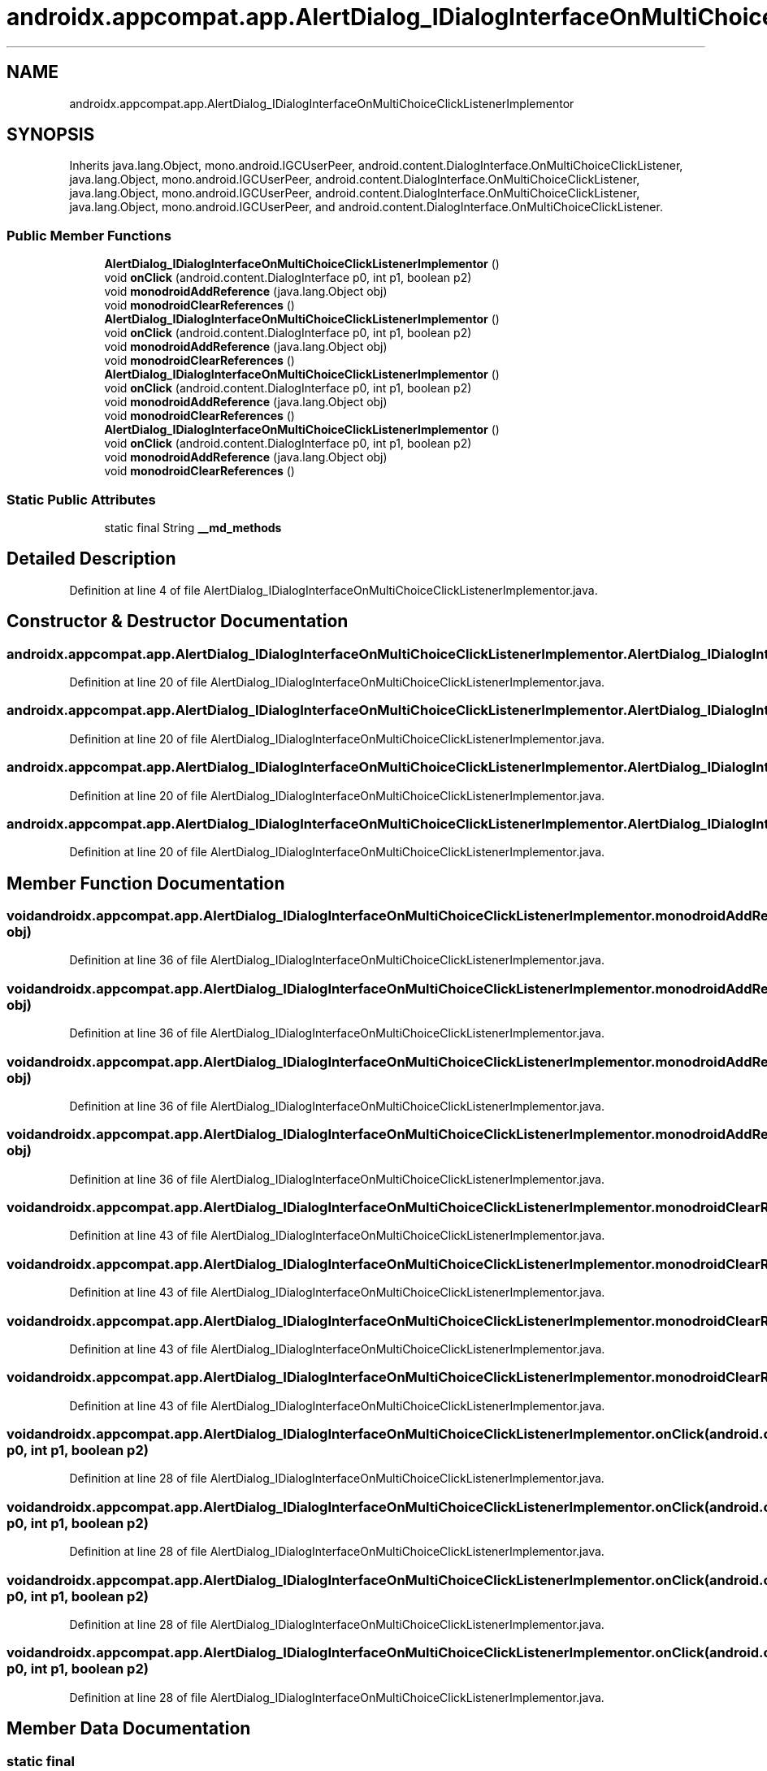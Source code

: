 .TH "androidx.appcompat.app.AlertDialog_IDialogInterfaceOnMultiChoiceClickListenerImplementor" 3 "Thu Apr 29 2021" "Version 1.0" "Green Quake" \" -*- nroff -*-
.ad l
.nh
.SH NAME
androidx.appcompat.app.AlertDialog_IDialogInterfaceOnMultiChoiceClickListenerImplementor
.SH SYNOPSIS
.br
.PP
.PP
Inherits java\&.lang\&.Object, mono\&.android\&.IGCUserPeer, android\&.content\&.DialogInterface\&.OnMultiChoiceClickListener, java\&.lang\&.Object, mono\&.android\&.IGCUserPeer, android\&.content\&.DialogInterface\&.OnMultiChoiceClickListener, java\&.lang\&.Object, mono\&.android\&.IGCUserPeer, android\&.content\&.DialogInterface\&.OnMultiChoiceClickListener, java\&.lang\&.Object, mono\&.android\&.IGCUserPeer, and android\&.content\&.DialogInterface\&.OnMultiChoiceClickListener\&.
.SS "Public Member Functions"

.in +1c
.ti -1c
.RI "\fBAlertDialog_IDialogInterfaceOnMultiChoiceClickListenerImplementor\fP ()"
.br
.ti -1c
.RI "void \fBonClick\fP (android\&.content\&.DialogInterface p0, int p1, boolean p2)"
.br
.ti -1c
.RI "void \fBmonodroidAddReference\fP (java\&.lang\&.Object obj)"
.br
.ti -1c
.RI "void \fBmonodroidClearReferences\fP ()"
.br
.ti -1c
.RI "\fBAlertDialog_IDialogInterfaceOnMultiChoiceClickListenerImplementor\fP ()"
.br
.ti -1c
.RI "void \fBonClick\fP (android\&.content\&.DialogInterface p0, int p1, boolean p2)"
.br
.ti -1c
.RI "void \fBmonodroidAddReference\fP (java\&.lang\&.Object obj)"
.br
.ti -1c
.RI "void \fBmonodroidClearReferences\fP ()"
.br
.ti -1c
.RI "\fBAlertDialog_IDialogInterfaceOnMultiChoiceClickListenerImplementor\fP ()"
.br
.ti -1c
.RI "void \fBonClick\fP (android\&.content\&.DialogInterface p0, int p1, boolean p2)"
.br
.ti -1c
.RI "void \fBmonodroidAddReference\fP (java\&.lang\&.Object obj)"
.br
.ti -1c
.RI "void \fBmonodroidClearReferences\fP ()"
.br
.ti -1c
.RI "\fBAlertDialog_IDialogInterfaceOnMultiChoiceClickListenerImplementor\fP ()"
.br
.ti -1c
.RI "void \fBonClick\fP (android\&.content\&.DialogInterface p0, int p1, boolean p2)"
.br
.ti -1c
.RI "void \fBmonodroidAddReference\fP (java\&.lang\&.Object obj)"
.br
.ti -1c
.RI "void \fBmonodroidClearReferences\fP ()"
.br
.in -1c
.SS "Static Public Attributes"

.in +1c
.ti -1c
.RI "static final String \fB__md_methods\fP"
.br
.in -1c
.SH "Detailed Description"
.PP 
Definition at line 4 of file AlertDialog_IDialogInterfaceOnMultiChoiceClickListenerImplementor\&.java\&.
.SH "Constructor & Destructor Documentation"
.PP 
.SS "androidx\&.appcompat\&.app\&.AlertDialog_IDialogInterfaceOnMultiChoiceClickListenerImplementor\&.AlertDialog_IDialogInterfaceOnMultiChoiceClickListenerImplementor ()"

.PP
Definition at line 20 of file AlertDialog_IDialogInterfaceOnMultiChoiceClickListenerImplementor\&.java\&.
.SS "androidx\&.appcompat\&.app\&.AlertDialog_IDialogInterfaceOnMultiChoiceClickListenerImplementor\&.AlertDialog_IDialogInterfaceOnMultiChoiceClickListenerImplementor ()"

.PP
Definition at line 20 of file AlertDialog_IDialogInterfaceOnMultiChoiceClickListenerImplementor\&.java\&.
.SS "androidx\&.appcompat\&.app\&.AlertDialog_IDialogInterfaceOnMultiChoiceClickListenerImplementor\&.AlertDialog_IDialogInterfaceOnMultiChoiceClickListenerImplementor ()"

.PP
Definition at line 20 of file AlertDialog_IDialogInterfaceOnMultiChoiceClickListenerImplementor\&.java\&.
.SS "androidx\&.appcompat\&.app\&.AlertDialog_IDialogInterfaceOnMultiChoiceClickListenerImplementor\&.AlertDialog_IDialogInterfaceOnMultiChoiceClickListenerImplementor ()"

.PP
Definition at line 20 of file AlertDialog_IDialogInterfaceOnMultiChoiceClickListenerImplementor\&.java\&.
.SH "Member Function Documentation"
.PP 
.SS "void androidx\&.appcompat\&.app\&.AlertDialog_IDialogInterfaceOnMultiChoiceClickListenerImplementor\&.monodroidAddReference (java\&.lang\&.Object obj)"

.PP
Definition at line 36 of file AlertDialog_IDialogInterfaceOnMultiChoiceClickListenerImplementor\&.java\&.
.SS "void androidx\&.appcompat\&.app\&.AlertDialog_IDialogInterfaceOnMultiChoiceClickListenerImplementor\&.monodroidAddReference (java\&.lang\&.Object obj)"

.PP
Definition at line 36 of file AlertDialog_IDialogInterfaceOnMultiChoiceClickListenerImplementor\&.java\&.
.SS "void androidx\&.appcompat\&.app\&.AlertDialog_IDialogInterfaceOnMultiChoiceClickListenerImplementor\&.monodroidAddReference (java\&.lang\&.Object obj)"

.PP
Definition at line 36 of file AlertDialog_IDialogInterfaceOnMultiChoiceClickListenerImplementor\&.java\&.
.SS "void androidx\&.appcompat\&.app\&.AlertDialog_IDialogInterfaceOnMultiChoiceClickListenerImplementor\&.monodroidAddReference (java\&.lang\&.Object obj)"

.PP
Definition at line 36 of file AlertDialog_IDialogInterfaceOnMultiChoiceClickListenerImplementor\&.java\&.
.SS "void androidx\&.appcompat\&.app\&.AlertDialog_IDialogInterfaceOnMultiChoiceClickListenerImplementor\&.monodroidClearReferences ()"

.PP
Definition at line 43 of file AlertDialog_IDialogInterfaceOnMultiChoiceClickListenerImplementor\&.java\&.
.SS "void androidx\&.appcompat\&.app\&.AlertDialog_IDialogInterfaceOnMultiChoiceClickListenerImplementor\&.monodroidClearReferences ()"

.PP
Definition at line 43 of file AlertDialog_IDialogInterfaceOnMultiChoiceClickListenerImplementor\&.java\&.
.SS "void androidx\&.appcompat\&.app\&.AlertDialog_IDialogInterfaceOnMultiChoiceClickListenerImplementor\&.monodroidClearReferences ()"

.PP
Definition at line 43 of file AlertDialog_IDialogInterfaceOnMultiChoiceClickListenerImplementor\&.java\&.
.SS "void androidx\&.appcompat\&.app\&.AlertDialog_IDialogInterfaceOnMultiChoiceClickListenerImplementor\&.monodroidClearReferences ()"

.PP
Definition at line 43 of file AlertDialog_IDialogInterfaceOnMultiChoiceClickListenerImplementor\&.java\&.
.SS "void androidx\&.appcompat\&.app\&.AlertDialog_IDialogInterfaceOnMultiChoiceClickListenerImplementor\&.onClick (android\&.content\&.DialogInterface p0, int p1, boolean p2)"

.PP
Definition at line 28 of file AlertDialog_IDialogInterfaceOnMultiChoiceClickListenerImplementor\&.java\&.
.SS "void androidx\&.appcompat\&.app\&.AlertDialog_IDialogInterfaceOnMultiChoiceClickListenerImplementor\&.onClick (android\&.content\&.DialogInterface p0, int p1, boolean p2)"

.PP
Definition at line 28 of file AlertDialog_IDialogInterfaceOnMultiChoiceClickListenerImplementor\&.java\&.
.SS "void androidx\&.appcompat\&.app\&.AlertDialog_IDialogInterfaceOnMultiChoiceClickListenerImplementor\&.onClick (android\&.content\&.DialogInterface p0, int p1, boolean p2)"

.PP
Definition at line 28 of file AlertDialog_IDialogInterfaceOnMultiChoiceClickListenerImplementor\&.java\&.
.SS "void androidx\&.appcompat\&.app\&.AlertDialog_IDialogInterfaceOnMultiChoiceClickListenerImplementor\&.onClick (android\&.content\&.DialogInterface p0, int p1, boolean p2)"

.PP
Definition at line 28 of file AlertDialog_IDialogInterfaceOnMultiChoiceClickListenerImplementor\&.java\&.
.SH "Member Data Documentation"
.PP 
.SS "static final String androidx\&.appcompat\&.app\&.AlertDialog_IDialogInterfaceOnMultiChoiceClickListenerImplementor\&.__md_methods\fC [static]\fP"
@hide 
.PP
Definition at line 11 of file AlertDialog_IDialogInterfaceOnMultiChoiceClickListenerImplementor\&.java\&.

.SH "Author"
.PP 
Generated automatically by Doxygen for Green Quake from the source code\&.
